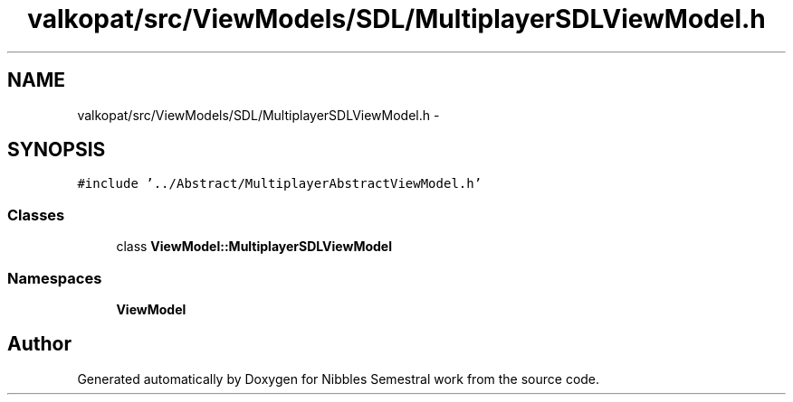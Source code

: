.TH "valkopat/src/ViewModels/SDL/MultiplayerSDLViewModel.h" 3 "Mon Apr 11 2016" "Nibbles Semestral work" \" -*- nroff -*-
.ad l
.nh
.SH NAME
valkopat/src/ViewModels/SDL/MultiplayerSDLViewModel.h \- 
.SH SYNOPSIS
.br
.PP
\fC#include '\&.\&./Abstract/MultiplayerAbstractViewModel\&.h'\fP
.br

.SS "Classes"

.in +1c
.ti -1c
.RI "class \fBViewModel::MultiplayerSDLViewModel\fP"
.br
.in -1c
.SS "Namespaces"

.in +1c
.ti -1c
.RI " \fBViewModel\fP"
.br
.in -1c
.SH "Author"
.PP 
Generated automatically by Doxygen for Nibbles Semestral work from the source code\&.
